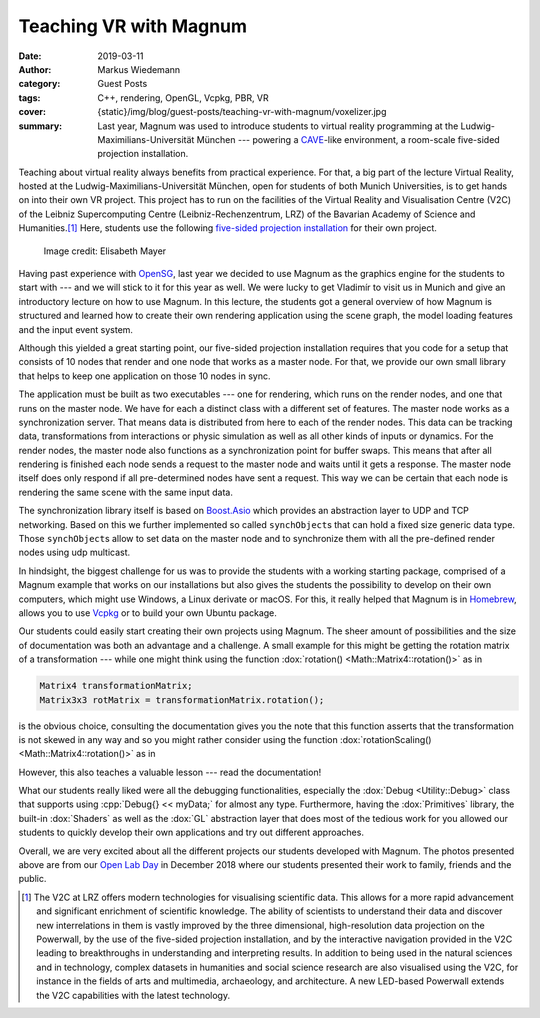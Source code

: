 Teaching VR with Magnum
#######################

:date: 2019-03-11
:author: Markus Wiedemann
:category: Guest Posts
:tags: C++, rendering, OpenGL, Vcpkg, PBR, VR
:cover: {static}/img/blog/guest-posts/teaching-vr-with-magnum/voxelizer.jpg
:summary: Last year, Magnum was used to introduce students to virtual reality
    programming at the Ludwig-Maximilians-Universität München --- powering a
    `CAVE <https://en.wikipedia.org/wiki/Cave_automatic_virtual_environment>`_-like
    environment, a room-scale five-sided projection installation.

.. :status: draft can't do as the blurbs won't be included

.. |wink| replace:: 😉
.. role:: cpp(code)
    :language: cpp

Teaching about virtual reality always benefits from practical experience. For
that, a big part of the lecture Virtual Reality, hosted at the
Ludwig-Maximilians-Universität München, open for students of both Munich
Universities, is to get hands on into their own VR project. This project has to
run on the facilities of the Virtual Reality and Visualisation Centre (V2C) of
the Leibniz Supercomputing Centre (Leibniz-Rechenzentrum, LRZ) of the Bavarian
Academy of Science and Humanities.\ [1]_ Here, students use the following
`five-sided projection installation <https://www.lrz.de/services/v2c_en/installations_en/>`_
for their own project.

.. container:: m-container-inflate

    .. figure:: {static}/img/blog/guest-posts/teaching-vr-with-magnum/fivesided.jpg
        :figclass: m-flat
        :alt: Five-sided projection installation
        :target: {static}/img/blog/guest-posts/teaching-vr-with-magnum/fivesided.jpg
        :width: 600px

        ..

        .. class:: m-text m-dim m-small

        Image credit: Elisabeth Mayer

Having past experience with `OpenSG <https://en.wikipedia.org/wiki/OpenSG>`_,
last year we decided to use Magnum as the graphics engine for the students to
start with --- and we will stick to it for this year as well. We were lucky to
get Vladimír to visit us in Munich and give an introductory lecture on how to
use Magnum. In this lecture, the students got a general overview of how Magnum
is structured and learned how to create their own rendering application using
the scene graph, the model loading features and the input event system.

Although this yielded a great starting point, our five-sided projection
installation requires that you code for a setup that consists of 10 nodes that
render and one node that works as a master node. For that, we provide our own
small library that helps to keep one application on those 10 nodes in sync.

.. image-grid::

    {static}/img/blog/guest-posts/teaching-vr-with-magnum/bowling-god.jpg Bowling God by Sebastian Peralta Friedburg
    {static}/img/blog/guest-posts/teaching-vr-with-magnum/we-arrr-pirates.jpg We Arrr Pirates by Yannick Weiss

The application must be built as two executables --- one for rendering, which
runs on the render nodes, and one that runs on the master node. We have for
each a distinct class with a different set of features. The master node works
as a synchronization server. That means data is distributed from here to each
of the render nodes. This data can be tracking data, transformations from
interactions or physic simulation as well as all other kinds of inputs or
dynamics. For the render nodes, the master node also functions as a
synchronization point for buffer swaps. This means that after all rendering is
finished each node sends a request to the master node and waits until it gets a
response. The master node itself does only respond if all pre-determined nodes
have sent a request. This way we can be certain that each node is rendering the
same scene with the same input data.

The synchronization library itself is based on
`Boost.Asio <https://www.boost.org/doc/libs/1_65_1/doc/html/boost_asio.html>`_
which provides an abstraction layer to UDP and TCP networking. Based on
this we further implemented so called ``synchObject``\ s that can hold a fixed
size generic data type. Those ``synchObject``\ s allow to set data on the
master node and to synchronize them with all the pre-defined render nodes using
udp multicast.

In hindsight, the biggest challenge for us was to provide the students with a
working starting package, comprised of a Magnum example that works on our
installations but also gives the students the possibility to develop on their
own computers, which might use Windows, a Linux derivate or macOS. For this, it
really helped that Magnum is in `Homebrew <https://brew.sh/>`_, allows you to
use `Vcpkg <https://github.com/Microsoft/vcpkg>`_ or to build your own Ubuntu
package.

.. image-grid::

    {static}/img/blog/guest-posts/teaching-vr-with-magnum/voxelizer.jpg Voxelizer by Constantin Geier

Our students could easily start creating their own projects using Magnum. The sheer amount of possibilities and the size of documentation was both an
advantage and a challenge. A small example for this might be getting the
rotation matrix of a transformation --- while one might think using the
function :dox:`rotation() <Math::Matrix4::rotation()>` as in

.. code:: c++

    Matrix4 transformationMatrix;
    Matrix3x3 rotMatrix = transformationMatrix.rotation();

.. class:: m-noindent

is the obvious choice, consulting the documentation gives you the note that
this function asserts that the transformation is not skewed in any way and so
you might rather consider using the function
:dox:`rotationScaling() <Math::Matrix4::rotation()>` as in

.. code:: c++
    :class: m-inverted
    :hl_lines: 2

    Matrix4 transformationMatrix;
    Matrix3x3 rotMatrix = transformationMatrix.rotationScaling();

.. class:: m-noindent

However, this also teaches a valuable lesson --- read the documentation!

What our students really liked were all the debugging functionalities,
especially the :dox:`Debug <Utility::Debug>` class that supports using
:cpp:`Debug{} << myData;` for almost any type. Furthermore, having the
:dox:`Primitives` library, the built-in :dox:`Shaders` as well as the
:dox:`GL` abstraction layer that does most of the tedious work for you allowed
our students to quickly develop their own applications and try out different
approaches.

.. image-grid::

    {static}/img/blog/guest-posts/teaching-vr-with-magnum/time-gun1.jpg TimeGunVR by Konstantin Gomm and Sergey Mitchenko
    {static}/img/blog/guest-posts/teaching-vr-with-magnum/time-gun2.jpg TimeGunVR by Konstantin Gomm and Sergey Mitchenko

Overall, we are very excited about all the different projects our students
developed with Magnum. The photos presented above are from our
`Open Lab Day <https://www.lrz.de/services/termine/vr-openlab/2018_openlab_vortraege/>`_
in December 2018 where our students presented their work to family, friends and
the public.

.. block-info:: Project sources

    With a permission from the students involved, we'll be gradually publishing
    sources to projects mentioned in the above link --- feel free to dig in
    and see how they were made. Here's the first one, with more to follow:

    -   `TimeGunVR <https://gitlab.com/TimeGunVR>`_ by Konstantin Gomm and
        Sergey Mitchenko
    -   `We Arrr Pirates <https://gitlab.lrz.de/wiedemann/vorlesung_vr_projekte/tree/master/yannick_weiss_we_arrr_pirates>`_
        by Yannick Weiss

    Please note the projects are primarily built for the CAVE environment and
    thus can't run without modifications. The code is also provided as-is,
    without any warranty, and the students have no obligation to answer
    questions or fix bugs |wink|

.. [1] The V2C at LRZ offers modern technologies for visualising scientific
    data. This allows for a more rapid advancement and significant enrichment
    of scientific knowledge. The ability of scientists to understand their data
    and discover new interrelations in them is vastly improved by the three
    dimensional, high-resolution data projection on the Powerwall, by the use
    of the five-sided projection installation, and by the interactive
    navigation provided in the V2C leading to breakthroughs in understanding
    and interpreting results. In addition to being used in the natural sciences
    and in technology, complex datasets in humanities and social science
    research are also visualised using the V2C, for instance in the fields of
    arts and multimedia, archaeology, and architecture. A new LED-based
    Powerwall extends the V2C capabilities with the latest technology.

.. note-dim::

    Discussion: `Twitter <https://twitter.com/czmosra/status/1105145615615438848>`_,
    Reddit `r/gamedev <https://www.reddit.com/r/gamedev/comments/azvjso/teaching_vr_with_magnum_engine/>`_,
    `r/virtualreality <https://www.reddit.com/r/virtualreality/comments/azvkmb/teaching_vr_with_magnum_engine/>`_,
    `Hacker News <https://news.ycombinator.com/item?id=19360377>`_,
    `mailing list <https://groups.google.com/d/topic/magnum-engine/I_mb4DiC6CU>`_
